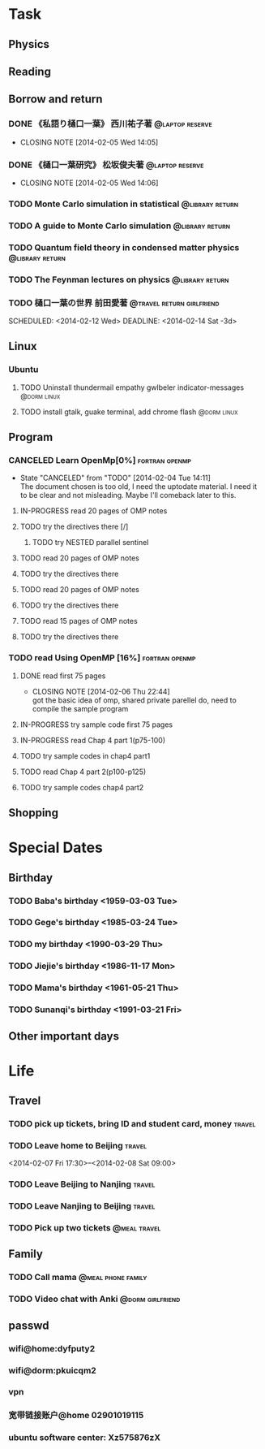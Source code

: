 * Task
** Physics
** Reading
** Borrow and return
*** DONE 《私語り樋口一葉》 西川祐子著			    :@laptop:reserve:
    CLOSED: [2014-02-05 Wed 14:05] DEADLINE: <2014-02-09 Sun -3d> SCHEDULED: <2014-02-07 Fri>
    - CLOSING NOTE [2014-02-05 Wed 14:05]
*** DONE 《樋口一葉研究》 松坂俊夫著			    :@laptop:reserve:
    CLOSED: [2014-02-05 Wed 14:06] SCHEDULED: <2014-02-07 Fri> DEADLINE: <2014-02-09 Sun -3d>
    - CLOSING NOTE [2014-02-05 Wed 14:06]
*** TODO Monte Carlo simulation in statistical		    :@library:return:
    DEADLINE: <2014-02-22 Sat -3d> SCHEDULED: <2014-02-19 Wed>
    :PROPERTIES:
    :SN: O414.2/B511.4
    :TITLE: Monte Carlo simulation in statistical physics : an introduction
    :AUTHOR: Binder, K. (Kurt), 1944- 
    :END:
*** TODO A guide to Monte Carlo simulation		    :@library:return:
    DEADLINE: <2014-02-22 Sat -3d> SCHEDULED: <2014-02-19 Wed>
    :PROPERTIES:
    :AUTHOR:Landau, David P.
    :SN:O414.2/L231
    :TITLE:A guide to Monte Carlo simulation in statistical physics
    :END:
*** TODO Quantum field theory in condensed matter physics   :@library:return:
    DEADLINE: <2014-02-22 Sat -3d> SCHEDULED: <2014-02-19 Wed>
    :PROPERTIES:
    :AUTHOR:Feymann
    :SN:O4/F438/2004(v.3)
    :END:
*** TODO The Feynman lectures on physics		    :@library:return:
    DEADLINE: <2014-02-22 Sat -3d> SCHEDULED: <2014-02-19 Wed>
    :PROPERTIES:
    :SN:       O4/F438/2004(v.3)
    :AUTHOR:   Feymann
    :END:
*** TODO 樋口一葉の世界 前田愛著		  :@travel:return:girlfriend:
    SCHEDULED: <2014-02-12 Wed> DEADLINE: <2014-02-14 Sat -3d> 
    :PROPERTIES:
    :SN: I313.064/15/J
    :END:
** Linux
*** Ubuntu
**** TODO Uninstall thundermail empathy gwlbeler indicator-messages :@dorm:linux:
**** TODO install gtalk, guake terminal, add chrome flash 	:@dorm:linux:
** Program
*** CANCELED Learn OpenMp[0%]				     :fortran:openmp:
    CLOSED: [2014-02-04 Tue 14:11] DEADLINE: <2014-02-07 Fri -3d>
    - State "CANCELED"   from "TODO"       [2014-02-04 Tue 14:11] \\
      The document chosen is too old, I need the uptodate material. I need it to be 
      clear and not misleading. Maybe I'll comeback later to this.
**** IN-PROGRESS read 20 pages of OMP notes
**** TODO try the directives there [/]
***** TODO try NESTED parallel sentinel
**** TODO read 20 pages of OMP notes
**** TODO try the directives there
**** TODO read 20 pages of OMP notes
**** TODO try the directives there
**** TODO read 15 pages of OMP notes
**** TODO try the directives there
*** TODO read Using OpenMP	[16%]			     :fortran:openmp:
**** DONE read first 75 pages
     CLOSED: [2014-02-06 Thu 22:44]
     - CLOSING NOTE [2014-02-06 Thu 22:44] \\
       got the basic idea of omp, shared private parellel do, need to compile the 
       sample program
**** IN-PROGRESS try sample code first 75 pages
**** IN-PROGRESS read Chap 4 part 1(p75-100)
**** TODO try sample codes in chap4 part1
**** TODO read Chap 4 part 2(p100-p125)
**** TODO try sample codes chap4 part2
** Shopping
* Special Dates
** Birthday
*** TODO Baba's birthday <1959-03-03 Tue>
*** TODO Gege's birthday <1985-03-24 Tue>
    SCHEDULED: <2014-03-24 Mon +1y>
*** TODO my birthday <1990-03-29 Thu>
    SCHEDULED: <2014-03-29 Sat +1y>
*** TODO Jiejie's birthday <1986-11-17 Mon>
    SCHEDULED: <2014-11-17 Mon +1y>
*** TODO Mama's birthday <1961-05-21 Thu>
    SCHEDULED: <2014-05-21 Wed +1y>
*** TODO Sunanqi's birthday <1991-03-21 Fri>
    SCHEDULED: <2014-03-21 Fri +1y>
** Other important days
* Life
** Travel
*** TODO pick up tickets, bring ID and student card, money	     :travel:
    DEADLINE: <2014-02-06 Thu -3d> SCHEDULED: <2014-02-02 Sun>
*** TODO Leave home to Beijing					     :travel:
    :PROPERTIES:
    :T44:      compartment 17, seat 12
    :END:
    <2014-02-07 Fri 17:30>--<2014-02-08 Sat 09:00>
*** TODO Leave Beijing to Nanjing				     :travel:
    SCHEDULED: <2014-02-13 Thu 21:41>
    :PROPERTIES:
    :T65:      7-14-up
    :END:
*** TODO Leave Nanjing to Beijing				     :travel:
    SCHEDULED: <2014-02-16 Sun 22:48>
    :PROPERTIES:
    :T66:      10-17-middle
    :END:
*** TODO Pick up two tickets				       :@meal:travel:
    DEADLINE: <2014-02-12 Wed>
** Family
*** TODO Call mama					 :@meal:phone:family:
    SCHEDULED: <2014-02-08 Sat ++1w>
*** TODO Video chat with Anki				   :@dorm:girlfriend:
    SCHEDULED: <2014-02-09 Sun ++3d>
** passwd
*** wifi@home:dyfputy2
*** wifi@dorm:pkuicqm2
*** vpn
    :PROPERTIES:
    :gateway:  162.105.203.99
    :DNS:      162.105.129.27; 162.105.129.26
    :OTHER: [[file:attach/vpn.png][linux capture]]
    :END:
*** 宽带链接账户@home 02901019115
*** ubuntu software center: Xz575876zX
